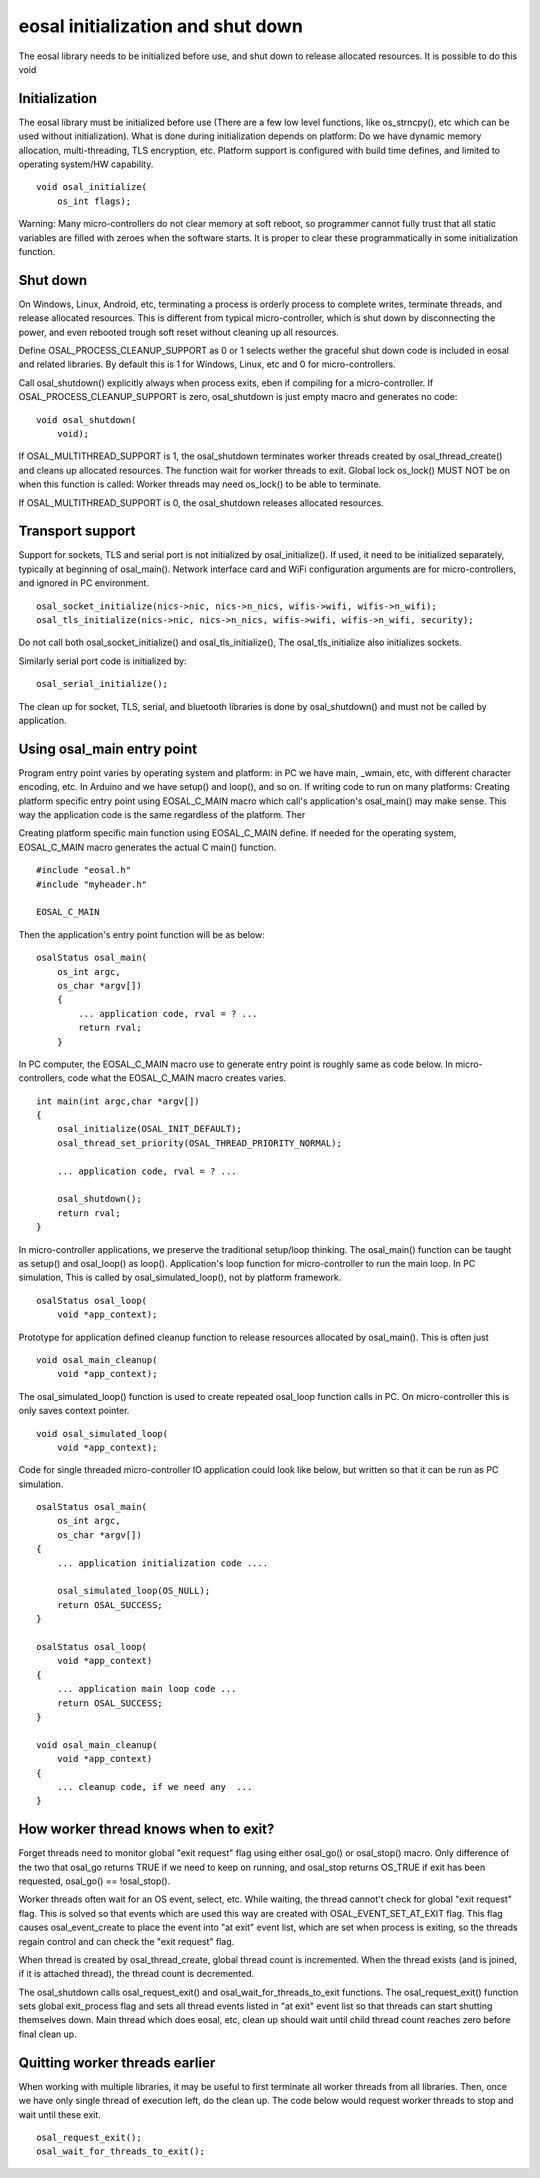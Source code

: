 eosal initialization and shut down 
==========================================================
The eosal library needs to be initialized before use, and shut down to release allocated resources. It is possible to do this
void 

Initialization
********************************************
The eosal library must be initialized before use (There are a few low level functions, like os_strncpy(), etc which can be used without initialization).
What is done during initialization depends on platform: Do we have dynamic memory allocation, multi-threading, TLS encryption,  etc. Platform support 
is configured with build time defines, and limited to operating system/HW capability.

::
 
    void osal_initialize(
        os_int flags);

Warning: Many micro-controllers do not clear memory at soft reboot, so programmer cannot fully trust that all static variables are
filled with zeroes when the software starts. It is proper to clear these programmatically in some initialization function.


Shut down
********************************************
On Windows, Linux, Android, etc, terminating a process is orderly process to complete writes, terminate threads, and release allocated
resources. This is different from typical micro-controller, which is shut down by disconnecting the power, and even rebooted trough soft
reset without cleaning up all resources. 

Define OSAL_PROCESS_CLEANUP_SUPPORT as 0 or 1 selects wether the graceful shut down code is included in eosal and related libraries. 
By default this is 1 for Windows, Linux, etc and 0 for micro-controllers.

Call osal_shutdown() explicitly always when process exits, eben if compiling for a micro-controller. 
If OSAL_PROCESS_CLEANUP_SUPPORT is zero, osal_shutdown is just empty macro and generates no code:

::

    void osal_shutdown(
        void);

If  OSAL_MULTITHREAD_SUPPORT is 1, the osal_shutdown terminates worker threads created by osal_thread_create() 
and cleans up allocated resources. The function wait for worker threads to exit. 
Global lock os_lock() MUST NOT be on when this function is called: Worker threads may need os_lock()
to be able to terminate.

If  OSAL_MULTITHREAD_SUPPORT is 0, the osal_shutdown releases allocated resources.

Transport support
********************************************
Support for sockets, TLS and serial port is not initialized by osal_initialize(). If used, it need to be initialized
separately, typically at beginning of osal_main(). Network interface card and WiFi configuration arguments are for 
micro-controllers, and ignored in PC environment. 

::

    osal_socket_initialize(nics->nic, nics->n_nics, wifis->wifi, wifis->n_wifi);
    osal_tls_initialize(nics->nic, nics->n_nics, wifis->wifi, wifis->n_wifi, security);

Do not call both osal_socket_initialize() and osal_tls_initialize(), The osal_tls_initialize also initializes sockets.

Similarly serial port code is initialized by:

::

    osal_serial_initialize();

The clean up for socket, TLS, serial, and bluetooth libraries is done by osal_shutdown() and must not be called by application.

Using osal_main entry point
********************************************
Program entry point varies by operating system and platform: in PC we have main, _wmain, etc, with different character encoding, etc. 
In Arduino and we have setup() and loop(), and so on. If writing code to run on many platforms: Creating platform specific entry
point using EOSAL_C_MAIN macro which call's application's osal_main() may make sense. This way the application code is the same 
regardless of the platform. Ther

Creating platform specific main function using EOSAL_C_MAIN define.
If needed for the operating system, EOSAL_C_MAIN macro generates the actual C main() function.

::

    #include "eosal.h"
    #include "myheader.h"

    EOSAL_C_MAIN

Then the application's entry point function will be as below:

::

    osalStatus osal_main(
        os_int argc,
        os_char *argv[])
        {
            ... application code, rval = ? ... 
            return rval;
        }

In PC computer, the EOSAL_C_MAIN macro use to generate entry point is roughly same as code below.
In micro-controllers, code what the EOSAL_C_MAIN macro creates varies.

::

    int main(int argc,char *argv[])
    {
        osal_initialize(OSAL_INIT_DEFAULT);
        osal_thread_set_priority(OSAL_THREAD_PRIORITY_NORMAL);
    
        ... application code, rval = ? ...

        osal_shutdown();
        return rval;
    }

In micro-controller applications, we preserve the traditional setup/loop thinking. The osal_main()
function can be taught as setup() and osal_loop() as loop().
Application's loop function for micro-controller to run the main loop. In PC simulation, This
is called by osal_simulated_loop(), not by platform framework.

::

    osalStatus osal_loop(
        void *app_context);

Prototype for application defined cleanup function to release resources allocated by osal_main().
This is often just 

::

    void osal_main_cleanup(
        void *app_context);

The osal_simulated_loop() function is used to create repeated osal_loop function calls in PC.
On micro-controller this is only saves context pointer. 

::

    void osal_simulated_loop(
        void *app_context);


Code for single threaded micro-controller IO application could look like below, but written so that it can
be run as PC simulation. 

::

    osalStatus osal_main(
        os_int argc,
        os_char *argv[])
    {
        ... application initialization code ....

        osal_simulated_loop(OS_NULL);
        return OSAL_SUCCESS;
    }

    osalStatus osal_loop(
        void *app_context)
    {
        ... application main loop code ...
        return OSAL_SUCCESS;
    }

    void osal_main_cleanup(
        void *app_context)
    {
        ... cleanup code, if we need any  ...
    }

How worker thread knows when to exit?
********************************************
Forget threads need to monitor global "exit request" flag using either osal_go() or osal_stop() macro. 
Only difference of the two that osal_go returns TRUE if we need to keep on running, and osal_stop
returns OS_TRUE if exit has been requested, osal_go() == !osal_stop(). 

Worker threads often wait for an OS event, select, etc. While waiting, the thread cannot't check for 
global "exit request" flag. This is solved so that events which are used this way are created
with OSAL_EVENT_SET_AT_EXIT flag. This flag causes osal_event_create to place the event into "at exit"
event list, which are set when process is exiting, so the threads regain control and can check 
the "exit request" flag.

When thread is created by osal_thread_create, global thread count is incremented. When the
thread exists (and is joined, if it is attached thread), the thread count is decremented.

The osal_shutdown calls osal_request_exit() and osal_wait_for_threads_to_exit functions.
The osal_request_exit() function sets global exit_process flag and sets all thread events listed
in "at exit" event list so that threads can start shutting themselves down. Main thread which does
eosal, etc, clean up should wait until child thread count reaches zero before final clean up.

.. figure:: pics/210403-attached-thread.png


Quitting worker threads earlier
********************************************
When working with multiple libraries, it may be useful to first terminate all worker threads from all libraries. 
Then, once we have only single thread of execution left, do the clean up. The code below would request worker 
threads to stop and wait until these exit. 

::

    osal_request_exit();
    osal_wait_for_threads_to_exit();
